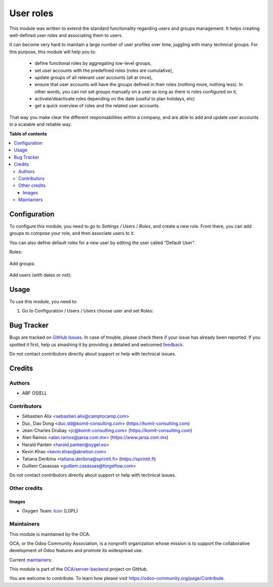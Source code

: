 ==========
User roles
==========

.. !!!!!!!!!!!!!!!!!!!!!!!!!!!!!!!!!!!!!!!!!!!!!!!!!!!!
   !! This file is generated by oca-gen-addon-readme !!
   !! changes will be overwritten.                   !!
   !!!!!!!!!!!!!!!!!!!!!!!!!!!!!!!!!!!!!!!!!!!!!!!!!!!!

.. |badge1| image:: https://img.shields.io/badge/maturity-Beta-yellow.png
    :target: https://odoo-community.org/page/development-status
    :alt: Beta
.. |badge2| image:: https://img.shields.io/badge/licence-LGPL--3-blue.png
    :target: http://www.gnu.org/licenses/lgpl-3.0-standalone.html
    :alt: License: LGPL-3
.. |badge3| image:: https://img.shields.io/badge/github-OCA%2Fserver--backend-lightgray.png?logo=github
    :target: https://github.com/OCA/server-backend/tree/15.0/base_user_role
    :alt: OCA/server-backend
.. |badge4| image:: https://img.shields.io/badge/weblate-Translate%20me-F47D42.png
    :target: https://translation.odoo-community.org/projects/server-backend-15-0/server-backend-15-0-base_user_role
    :alt: Translate me on Weblate
.. |badge5| image:: https://img.shields.io/badge/runbot-Try%20me-875A7B.png
    :target: https://runbot.odoo-community.org/runbot/253/15.0
    :alt: Try me on Runbot

|badge1| |badge2| |badge3| |badge4| |badge5| 

This module was written to extend the standard functionality regarding users
and groups management.
It helps creating well-defined user roles and associating them to users.

It can become very hard to maintain a large number of user profiles over time,
juggling with many technical groups. For this purpose, this module will help
you to:

  * define functional roles by aggregating low-level groups,
  * set user accounts with the predefined roles (roles are cumulative),
  * update groups of all relevant user accounts (all at once),
  * ensure that user accounts will have the groups defined in their roles
    (nothing more, nothing less). In other words, you can not set groups
    manually on a user as long as there is roles configured on it,
  * activate/deactivate roles depending on the date (useful to plan holidays, etc)
  * get a quick overview of roles and the related user accounts.

That way you make clear the different responsabilities within a company, and
are able to add and update user accounts in a scalable and reliable way.

**Table of contents**

.. contents::
   :local:

Configuration
=============

To configure this module, you need to go to *Settings / Users / Roles*,
and create a new role. From there, you can add groups to compose your role,
and then associate users to it.

You can also define default roles for a new user by editing the user called
"Default User".

Roles:

.. figure:: https://raw.githubusercontent.com/OCA/server-backend/15.0/base_user_role/static/description/roles.png
   :width: 80 %
   :align: center

Add groups:

.. figure:: https://raw.githubusercontent.com/OCA/server-backend/15.0/base_user_role/static/description/role_groups.png
   :width: 80 %
   :align: center

Add users (with dates or not):

.. figure:: https://raw.githubusercontent.com/OCA/server-backend/15.0/base_user_role/static/description/role_users.png
   :width: 80 %
   :align: center

Usage
=====

To use this module, you need to:

#. Go to Configuration / Users / Users choose user and set Roles:

.. image:: https://raw.githubusercontent.com/OCA/server-backend/base_user_role/static/description/user_form.png

Bug Tracker
===========

Bugs are tracked on `GitHub Issues <https://github.com/OCA/server-backend/issues>`_.
In case of trouble, please check there if your issue has already been reported.
If you spotted it first, help us smashing it by providing a detailed and welcomed
`feedback <https://github.com/OCA/server-backend/issues/new?body=module:%20base_user_role%0Aversion:%2015.0%0A%0A**Steps%20to%20reproduce**%0A-%20...%0A%0A**Current%20behavior**%0A%0A**Expected%20behavior**>`_.

Do not contact contributors directly about support or help with technical issues.

Credits
=======

Authors
~~~~~~~

* ABF OSIELL

Contributors
~~~~~~~~~~~~

* Sébastien Alix <sebastien.alix@camptocamp.com>
* Duc, Dao Dong <duc.dd@komit-consulting.com> (https://komit-consulting.com)
* Jean-Charles Drubay <jc@komit-consulting.com> (https://komit-consulting.com)
* Alan Ramos <alan.ramos@jarsa.com.mx> (https://www.jarsa.com.mx)
* Harald Panten <harald.panten@sygel.es>
* Kevin Khao <kevin.khao@akretion.com>
* Tatiana Deribina <tatiana.deribina@sprintit.fi> (https://sprintit.fi)
* Guillem Casassas <guillem.casassas@forgeflow.com>

Do not contact contributors directly about support or help with technical issues.

Other credits
~~~~~~~~~~~~~

Images
------

* Oxygen Team: `Icon <http://www.iconarchive.com/show/oxygen-icons-by-oxygen-icons.org/Actions-user-group-new-icon.html>`_ (LGPL)

Maintainers
~~~~~~~~~~~

This module is maintained by the OCA.

.. image:: https://odoo-community.org/logo.png
   :alt: Odoo Community Association
   :target: https://odoo-community.org

OCA, or the Odoo Community Association, is a nonprofit organization whose
mission is to support the collaborative development of Odoo features and
promote its widespread use.

.. |maintainer-sebalix| image:: https://github.com/sebalix.png?size=40px
    :target: https://github.com/sebalix
    :alt: sebalix
.. |maintainer-jcdrubay| image:: https://github.com/jcdrubay.png?size=40px
    :target: https://github.com/jcdrubay
    :alt: jcdrubay
.. |maintainer-novawish| image:: https://github.com/novawish.png?size=40px
    :target: https://github.com/novawish
    :alt: novawish

Current `maintainers <https://odoo-community.org/page/maintainer-role>`__:

|maintainer-sebalix| |maintainer-jcdrubay| |maintainer-novawish| 

This module is part of the `OCA/server-backend <https://github.com/OCA/server-backend/tree/15.0/base_user_role>`_ project on GitHub.

You are welcome to contribute. To learn how please visit https://odoo-community.org/page/Contribute.
